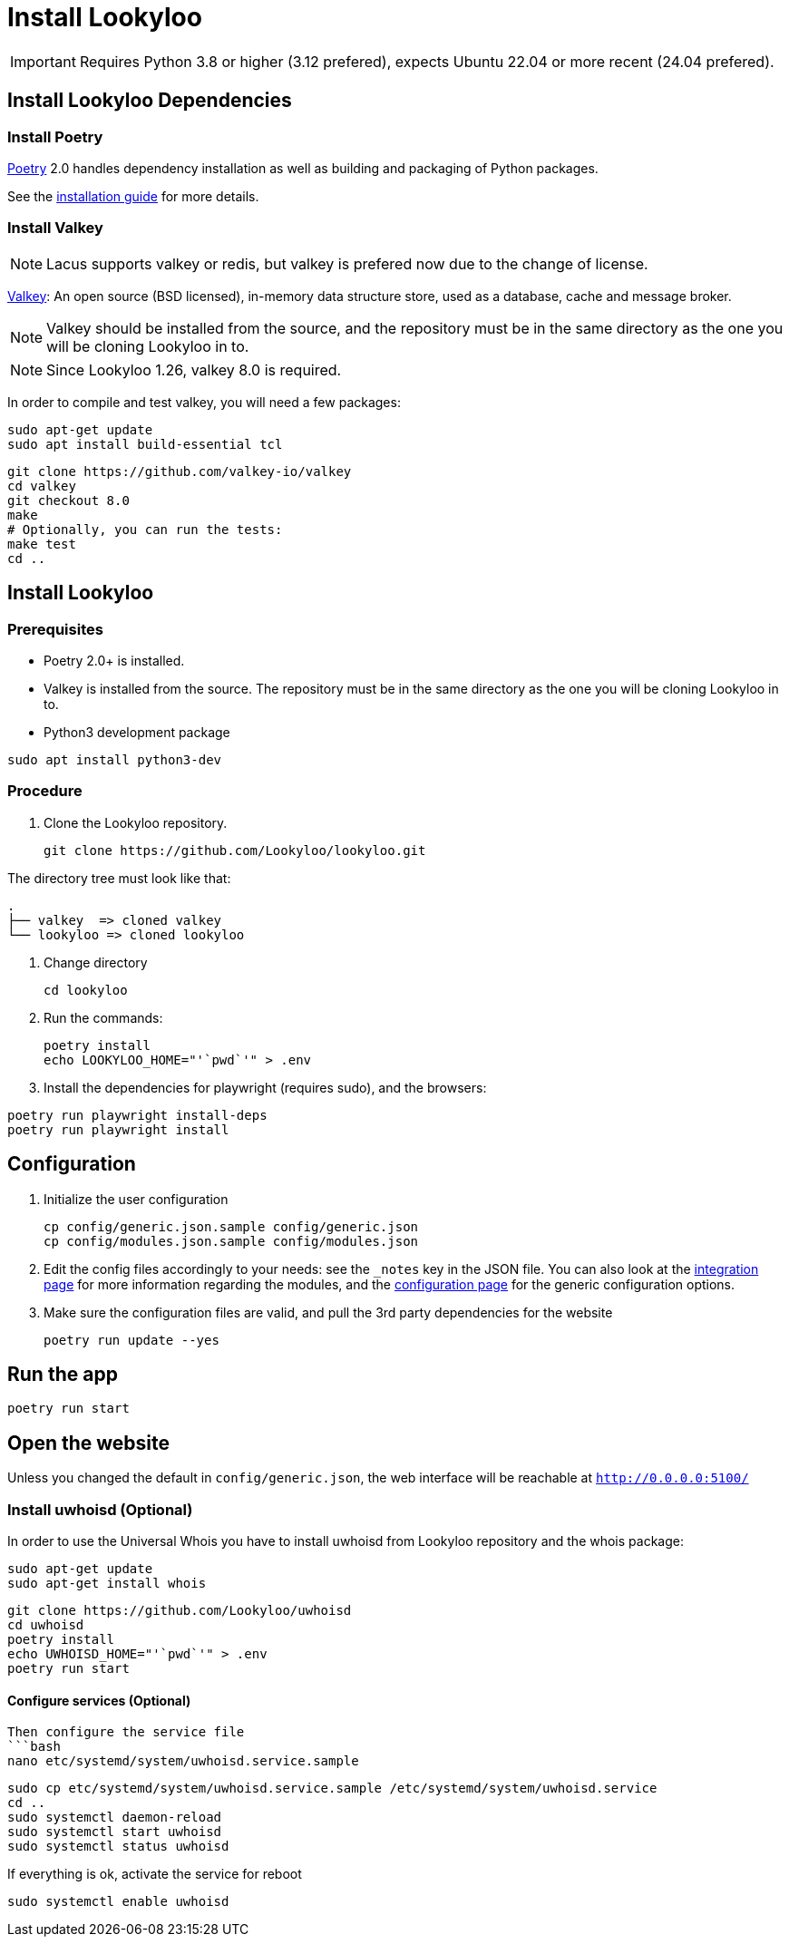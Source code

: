 [id="install-lookyloo"]
= Install Lookyloo

[IMPORTANT]
====
Requires Python 3.8 or higher (3.12 prefered), expects Ubuntu 22.04 or more recent (24.04 prefered).
====

== Install Lookyloo Dependencies

=== Install Poetry

link:https://python-poetry.org/[Poetry] 2.0 handles dependency installation
as well as building and packaging of Python packages.

See the link:https://python-poetry.org/docs/#installation[installation guide] for more details.

=== Install Valkey

NOTE: Lacus supports valkey or redis, but valkey is prefered now due to the change of license.

link:https://valkey.io/[Valkey]: An open source (BSD licensed), in-memory data structure
store, used as a database, cache and message broker.

NOTE: Valkey should be installed from the source, and the repository must be in
the same directory as the one you will be cloning Lookyloo in to.

NOTE: Since Lookyloo 1.26, valkey 8.0 is required.

In order to compile and test valkey, you will need a few packages:

```bash
sudo apt-get update
sudo apt install build-essential tcl
```

```bash
git clone https://github.com/valkey-io/valkey
cd valkey
git checkout 8.0
make
# Optionally, you can run the tests:
make test
cd ..
```

== Install Lookyloo

=== Prerequisites

* Poetry 2.0+ is installed.
* Valkey is installed from the source. The repository must be in the same directory
  as the one you will be cloning Lookyloo in to.


* Python3 development package

```bash
sudo apt install python3-dev
```

=== Procedure

. Clone the Lookyloo repository.
+
```bash
git clone https://github.com/Lookyloo/lookyloo.git
```

The directory tree must look like that:

```
.
├── valkey  => cloned valkey
└── lookyloo => cloned lookyloo
```

. Change directory
+
```
cd lookyloo
```

. Run the commands:
+
```
poetry install
echo LOOKYLOO_HOME="'`pwd`'" > .env
```

. Install the dependencies for playwright (requires sudo), and the browsers:

```
poetry run playwright install-deps
poetry run playwright install
```

== Configuration

. Initialize the user configuration
+
```bash
cp config/generic.json.sample config/generic.json
cp config/modules.json.sample config/modules.json
```

. Edit the config files accordingly to your needs: see the `_notes` key in the JSON file.
  You can also look at the xref:lookyloo-integration.adoc[integration page] for more information regarding the modules,
  and the xref:lookyloo-configuration.adoc[configuration page] for the generic configuration options.

. Make sure the configuration files are valid, and pull the 3rd party dependencies for the website
+
```bash
poetry run update --yes
```

== Run the app

```bash
poetry run start
```

== Open the website

Unless you changed the default in `config/generic.json`, the web interface will be reachable at `http://0.0.0.0:5100/`


=== Install uwhoisd (Optional)

In order to use the Universal Whois you have to install uwhoisd from Lookyloo repository and the whois package:

```bash
sudo apt-get update
sudo apt-get install whois
```

```bash
git clone https://github.com/Lookyloo/uwhoisd
cd uwhoisd
poetry install
echo UWHOISD_HOME="'`pwd`'" > .env
poetry run start
```

==== Configure services (Optional)

```

Then configure the service file
```bash
nano etc/systemd/system/uwhoisd.service.sample
```

```bash
sudo cp etc/systemd/system/uwhoisd.service.sample /etc/systemd/system/uwhoisd.service
cd ..
sudo systemctl daemon-reload
sudo systemctl start uwhoisd
sudo systemctl status uwhoisd
```

If everything is ok, activate the service for reboot
```bash
sudo systemctl enable uwhoisd
```

